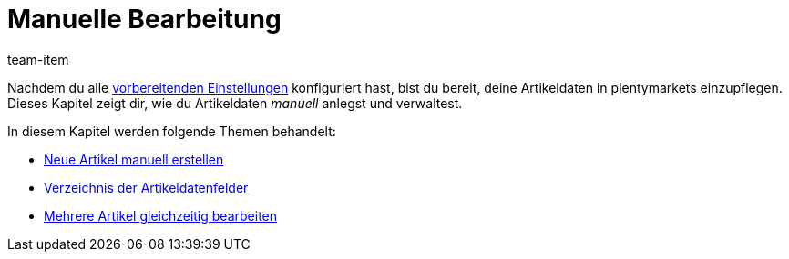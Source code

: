 = Manuelle Bearbeitung
:lang: de
:description: Erfahre, wie du deine Artikeldaten in plentymarkets manuell verwaltest.
:position: 30
:url: artikel/import-export-anlage/anlage
:id: 0PUDF05
:author: team-item

Nachdem du alle xref:artikel:einstellungen.adoc#[vorbereitenden Einstellungen] konfiguriert hast, bist du bereit, deine Artikeldaten in plentymarkets einzupflegen.
Dieses Kapitel zeigt dir, wie du Artikeldaten _manuell_ anlegst und verwaltest.


In diesem Kapitel werden folgende Themen behandelt:

* xref:artikel:neue-artikel.adoc#[Neue Artikel manuell erstellen]
//* xref:artikel:bearbeitungsfenster-gestalten.adoc#[Bearbeitungsfenster selbst gestalten]
* xref:artikel:artikel-verwalten.adoc#[Verzeichnis der Artikeldatenfelder]
* xref:artikel:massenbearbeitung.adoc#[Mehrere Artikel gleichzeitig bearbeiten]
